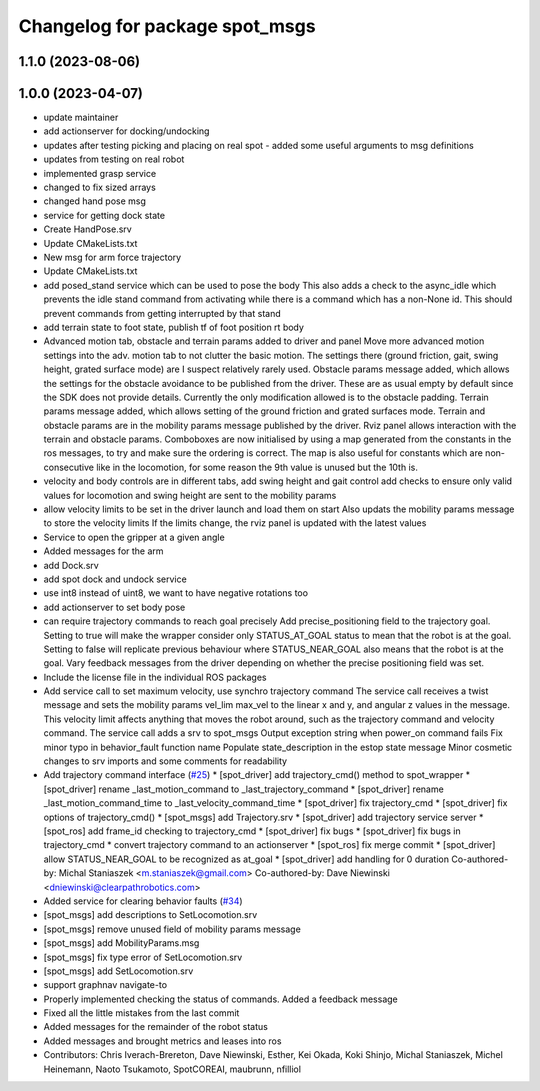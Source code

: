 ^^^^^^^^^^^^^^^^^^^^^^^^^^^^^^^
Changelog for package spot_msgs
^^^^^^^^^^^^^^^^^^^^^^^^^^^^^^^

1.1.0 (2023-08-06)
------------------

1.0.0 (2023-04-07)
------------------
* update maintainer
* add actionserver for docking/undocking
* updates after testing picking and placing on real spot - added some useful arguments to msg definitions
* updates from testing on real robot
* implemented grasp service
* changed to fix sized arrays
* changed hand pose msg
* service for getting dock state
* Create HandPose.srv
* Update CMakeLists.txt
* New msg for arm force trajectory
* Update CMakeLists.txt
* add posed_stand service which can be used to pose the body
  This also adds a check to the async_idle which prevents the idle stand command
  from activating while there is a command which has a non-None id. This should
  prevent commands from getting interrupted by that stand
* add terrain state to foot state, publish tf of foot position rt body
* Advanced motion tab, obstacle and terrain params added to driver and panel
  Move more advanced motion settings into the adv. motion tab to not clutter the basic motion. The settings there (ground friction, gait, swing height, grated surface mode) are I suspect relatively rarely used.
  Obstacle params message added, which allows the settings for the obstacle avoidance to be published from the driver. These are as usual empty by default since the SDK does not provide details. Currently the only modification allowed is to the obstacle padding.
  Terrain params message added, which allows setting of the ground friction and grated surfaces mode.
  Terrain and obstacle params are in the mobility params message published by the driver.
  Rviz panel allows interaction with the terrain and obstacle params. Comboboxes are now initialised by using a map generated from the constants in the ros messages, to try and make sure the ordering is correct. The map is also useful for constants which are non-consecutive like in the locomotion, for some reason the 9th value is unused but the 10th is.
* velocity and body controls are in different tabs, add swing height and gait control
  add checks to ensure only valid values for locomotion and swing height are sent to the mobility params
* allow velocity limits to be set in the driver launch and load them on start
  Also updats the mobility params message to store the velocity limits
  If the limits change, the rviz panel is updated with the latest values
* Service to open the gripper at a given angle
* Added messages for the arm
* add Dock.srv
* add spot dock and undock service
* use int8 instead of uint8, we want to have negative rotations too
* add actionserver to set body pose
* can require trajectory commands to reach goal precisely
  Add precise_positioning field to the trajectory goal. Setting to true will make the wrapper consider only STATUS_AT_GOAL status to mean that the robot is at the goal. Setting to false will replicate previous behaviour where STATUS_NEAR_GOAL also means that the robot is at the goal.
  Vary feedback messages from the driver depending on whether the precise positioning field was set.
* Include the license file in the individual ROS packages
* Add service call to set maximum velocity, use synchro trajectory command
  The service call receives a twist message and sets the mobility params vel_lim max_vel to the linear x and y, and angular z values in the message. This velocity limit affects anything that moves the robot around, such as the trajectory command and velocity command.
  The service call adds a srv to spot_msgs
  Output exception string when power_on command fails
  Fix minor typo in behavior_fault function name
  Populate state_description in the estop state message
  Minor cosmetic changes to srv imports and some comments for readability
* Add trajectory command interface (`#25 <https://github.com/heuristicus/spot_ros/issues/25>`_)
  * [spot_driver] add trajectory_cmd() method to spot_wrapper
  * [spot_driver] rename _last_motion_command to _last_trajectory_command
  * [spot_driver] rename _last_motion_command_time to _last_velocity_command_time
  * [spot_driver] fix trajectory_cmd
  * [spot_driver] fix options of trajectory_cmd()
  * [spot_msgs] add Trajectory.srv
  * [spot_driver] add trajectory service server
  * [spot_ros] add frame_id checking to trajectory_cmd
  * [spot_driver] fix bugs
  * [spot_driver] fix bugs in trajectory_cmd
  * convert trajectory command to an actionserver
  * [spot_ros] fix merge commit
  * [spot_driver] allow STATUS_NEAR_GOAL to be recognized as at_goal
  * [spot_driver] add handling for 0 duration
  Co-authored-by: Michal Staniaszek <m.staniaszek@gmail.com>
  Co-authored-by: Dave Niewinski <dniewinski@clearpathrobotics.com>
* Added service for clearing behavior faults (`#34 <https://github.com/heuristicus/spot_ros/issues/34>`_)
* [spot_msgs] add descriptions to SetLocomotion.srv
* [spot_msgs] remove unused field of mobility params message
* [spot_msgs] add MobilityParams.msg
* [spot_msgs] fix type error of SetLocomotion.srv
* [spot_msgs] add SetLocomotion.srv
* support graphnav navigate-to
* Properly implemented checking the status of commands.  Added a feedback message
* Fixed all the little mistakes from the last commit
* Added messages for the remainder of the robot status
* Added messages and brought metrics and leases into ros
* Contributors: Chris Iverach-Brereton, Dave Niewinski, Esther, Kei Okada, Koki Shinjo, Michal Staniaszek, Michel Heinemann, Naoto Tsukamoto, SpotCOREAI, maubrunn, nfilliol
